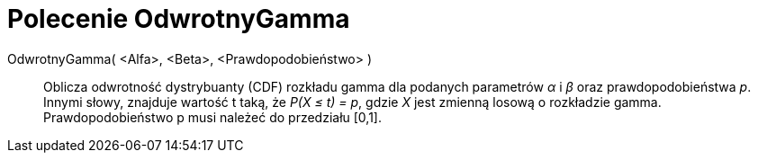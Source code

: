 = Polecenie OdwrotnyGamma
:page-en: commands/InverseGamma
ifdef::env-github[:imagesdir: /en/modules/ROOT/assets/images]

OdwrotnyGamma( <Alfa>, <Beta>, <Prawdopodobieństwo> )::
  Oblicza odwrotność dystrybuanty (CDF) rozkładu gamma dla podanych parametrów _α_ i _β_ oraz prawdopodobieństwa _p_.
  Innymi słowy, znajduje wartość t taką, że _P(X ≤ t) = p_, gdzie _X_ jest zmienną losową o rozkładzie gamma.
Prawdopodobieństwo p musi należeć do przedziału [0,1].

